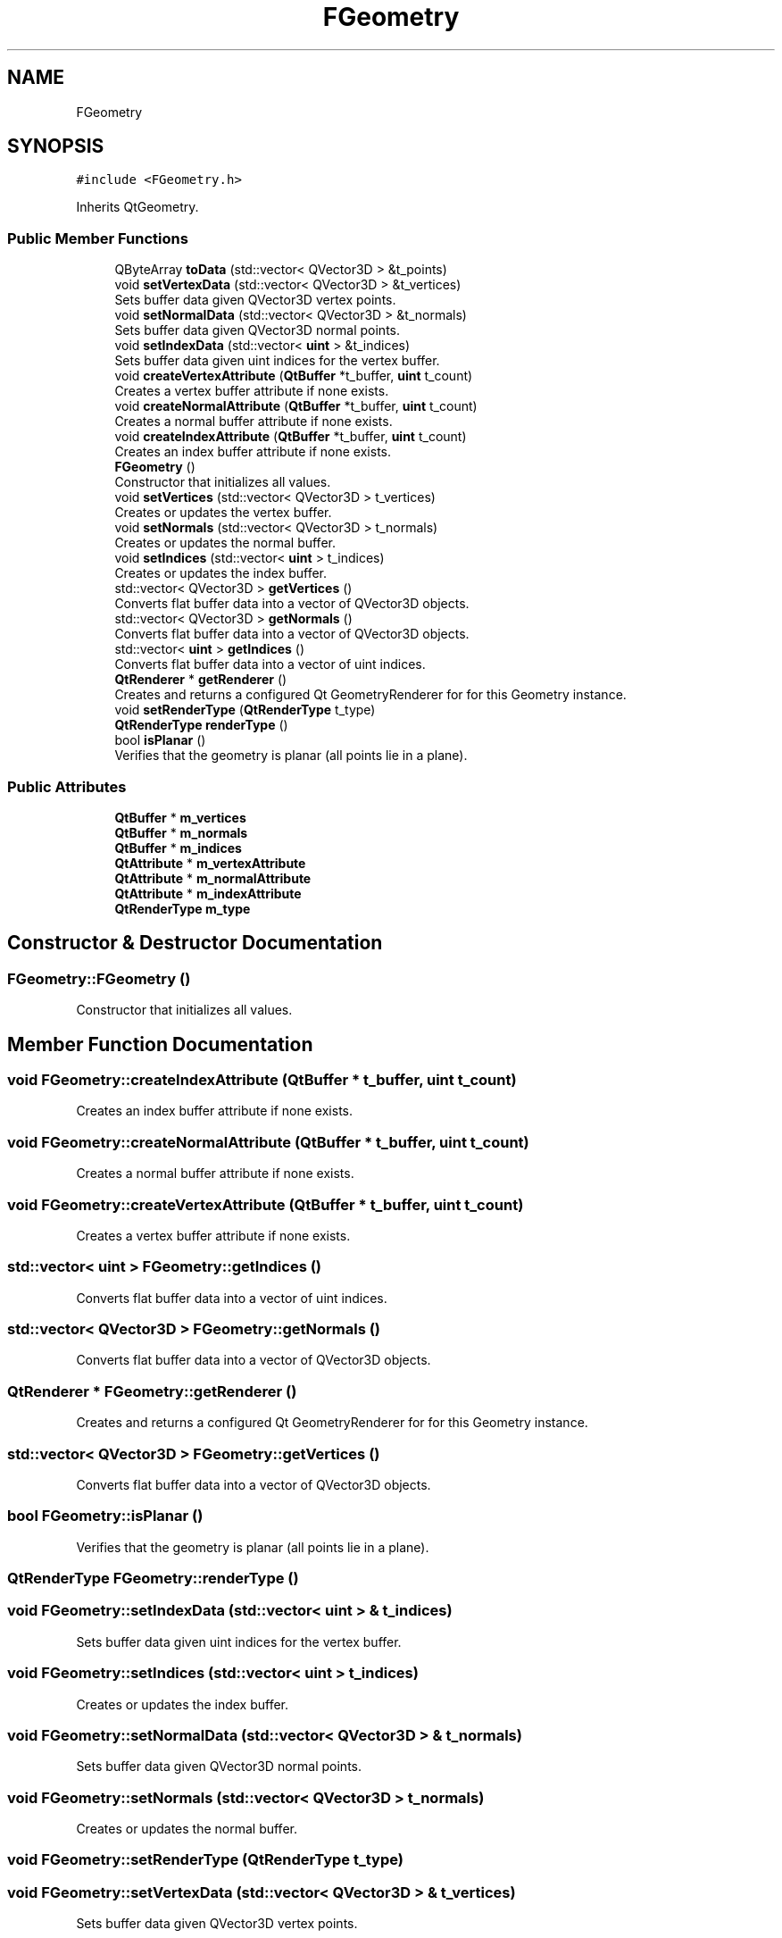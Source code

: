 .TH "FGeometry" 3 "Sat Apr 4 2020" "Version 0.1.0" "Forge" \" -*- nroff -*-
.ad l
.nh
.SH NAME
FGeometry
.SH SYNOPSIS
.br
.PP
.PP
\fC#include <FGeometry\&.h>\fP
.PP
Inherits QtGeometry\&.
.SS "Public Member Functions"

.in +1c
.ti -1c
.RI "QByteArray \fBtoData\fP (std::vector< QVector3D > &t_points)"
.br
.ti -1c
.RI "void \fBsetVertexData\fP (std::vector< QVector3D > &t_vertices)"
.br
.RI "Sets buffer data given QVector3D vertex points\&. "
.ti -1c
.RI "void \fBsetNormalData\fP (std::vector< QVector3D > &t_normals)"
.br
.RI "Sets buffer data given QVector3D normal points\&. "
.ti -1c
.RI "void \fBsetIndexData\fP (std::vector< \fBuint\fP > &t_indices)"
.br
.RI "Sets buffer data given uint indices for the vertex buffer\&. "
.ti -1c
.RI "void \fBcreateVertexAttribute\fP (\fBQtBuffer\fP *t_buffer, \fBuint\fP t_count)"
.br
.RI "Creates a vertex buffer attribute if none exists\&. "
.ti -1c
.RI "void \fBcreateNormalAttribute\fP (\fBQtBuffer\fP *t_buffer, \fBuint\fP t_count)"
.br
.RI "Creates a normal buffer attribute if none exists\&. "
.ti -1c
.RI "void \fBcreateIndexAttribute\fP (\fBQtBuffer\fP *t_buffer, \fBuint\fP t_count)"
.br
.RI "Creates an index buffer attribute if none exists\&. "
.ti -1c
.RI "\fBFGeometry\fP ()"
.br
.RI "Constructor that initializes all values\&. "
.ti -1c
.RI "void \fBsetVertices\fP (std::vector< QVector3D > t_vertices)"
.br
.RI "Creates or updates the vertex buffer\&. "
.ti -1c
.RI "void \fBsetNormals\fP (std::vector< QVector3D > t_normals)"
.br
.RI "Creates or updates the normal buffer\&. "
.ti -1c
.RI "void \fBsetIndices\fP (std::vector< \fBuint\fP > t_indices)"
.br
.RI "Creates or updates the index buffer\&. "
.ti -1c
.RI "std::vector< QVector3D > \fBgetVertices\fP ()"
.br
.RI "Converts flat buffer data into a vector of QVector3D objects\&. "
.ti -1c
.RI "std::vector< QVector3D > \fBgetNormals\fP ()"
.br
.RI "Converts flat buffer data into a vector of QVector3D objects\&. "
.ti -1c
.RI "std::vector< \fBuint\fP > \fBgetIndices\fP ()"
.br
.RI "Converts flat buffer data into a vector of uint indices\&. "
.ti -1c
.RI "\fBQtRenderer\fP * \fBgetRenderer\fP ()"
.br
.RI "Creates and returns a configured Qt GeometryRenderer for for this Geometry instance\&. "
.ti -1c
.RI "void \fBsetRenderType\fP (\fBQtRenderType\fP t_type)"
.br
.ti -1c
.RI "\fBQtRenderType\fP \fBrenderType\fP ()"
.br
.ti -1c
.RI "bool \fBisPlanar\fP ()"
.br
.RI "Verifies that the geometry is planar (all points lie in a plane)\&. "
.in -1c
.SS "Public Attributes"

.in +1c
.ti -1c
.RI "\fBQtBuffer\fP * \fBm_vertices\fP"
.br
.ti -1c
.RI "\fBQtBuffer\fP * \fBm_normals\fP"
.br
.ti -1c
.RI "\fBQtBuffer\fP * \fBm_indices\fP"
.br
.ti -1c
.RI "\fBQtAttribute\fP * \fBm_vertexAttribute\fP"
.br
.ti -1c
.RI "\fBQtAttribute\fP * \fBm_normalAttribute\fP"
.br
.ti -1c
.RI "\fBQtAttribute\fP * \fBm_indexAttribute\fP"
.br
.ti -1c
.RI "\fBQtRenderType\fP \fBm_type\fP"
.br
.in -1c
.SH "Constructor & Destructor Documentation"
.PP 
.SS "FGeometry::FGeometry ()"

.PP
Constructor that initializes all values\&. 
.SH "Member Function Documentation"
.PP 
.SS "void FGeometry::createIndexAttribute (\fBQtBuffer\fP * t_buffer, \fBuint\fP t_count)"

.PP
Creates an index buffer attribute if none exists\&. 
.SS "void FGeometry::createNormalAttribute (\fBQtBuffer\fP * t_buffer, \fBuint\fP t_count)"

.PP
Creates a normal buffer attribute if none exists\&. 
.SS "void FGeometry::createVertexAttribute (\fBQtBuffer\fP * t_buffer, \fBuint\fP t_count)"

.PP
Creates a vertex buffer attribute if none exists\&. 
.SS "std::vector< \fBuint\fP > FGeometry::getIndices ()"

.PP
Converts flat buffer data into a vector of uint indices\&. 
.SS "std::vector< QVector3D > FGeometry::getNormals ()"

.PP
Converts flat buffer data into a vector of QVector3D objects\&. 
.SS "\fBQtRenderer\fP * FGeometry::getRenderer ()"

.PP
Creates and returns a configured Qt GeometryRenderer for for this Geometry instance\&. 
.SS "std::vector< QVector3D > FGeometry::getVertices ()"

.PP
Converts flat buffer data into a vector of QVector3D objects\&. 
.SS "bool FGeometry::isPlanar ()"

.PP
Verifies that the geometry is planar (all points lie in a plane)\&. 
.SS "\fBQtRenderType\fP FGeometry::renderType ()"

.SS "void FGeometry::setIndexData (std::vector< \fBuint\fP > & t_indices)"

.PP
Sets buffer data given uint indices for the vertex buffer\&. 
.SS "void FGeometry::setIndices (std::vector< \fBuint\fP > t_indices)"

.PP
Creates or updates the index buffer\&. 
.SS "void FGeometry::setNormalData (std::vector< QVector3D > & t_normals)"

.PP
Sets buffer data given QVector3D normal points\&. 
.SS "void FGeometry::setNormals (std::vector< QVector3D > t_normals)"

.PP
Creates or updates the normal buffer\&. 
.SS "void FGeometry::setRenderType (\fBQtRenderType\fP t_type)"

.SS "void FGeometry::setVertexData (std::vector< QVector3D > & t_vertices)"

.PP
Sets buffer data given QVector3D vertex points\&. 
.SS "void FGeometry::setVertices (std::vector< QVector3D > t_vertices)"

.PP
Creates or updates the vertex buffer\&. 
.SS "QByteArray FGeometry::toData (std::vector< QVector3D > & t_points)\fC [inline]\fP"

.SH "Member Data Documentation"
.PP 
.SS "\fBQtAttribute\fP* FGeometry::m_indexAttribute"
An attribute that handles the index buffer 
.SS "\fBQtBuffer\fP* FGeometry::m_indices"
The index buffer 
.SS "\fBQtAttribute\fP* FGeometry::m_normalAttribute"
An attribute that handles the normal buffer 
.SS "\fBQtBuffer\fP* FGeometry::m_normals"
The normal buffer 
.SS "\fBQtRenderType\fP FGeometry::m_type"

.SS "\fBQtAttribute\fP* FGeometry::m_vertexAttribute"
An attribute that handles the vertex buffer 
.SS "\fBQtBuffer\fP* FGeometry::m_vertices"
The vertex buffer 

.SH "Author"
.PP 
Generated automatically by Doxygen for Forge from the source code\&.

